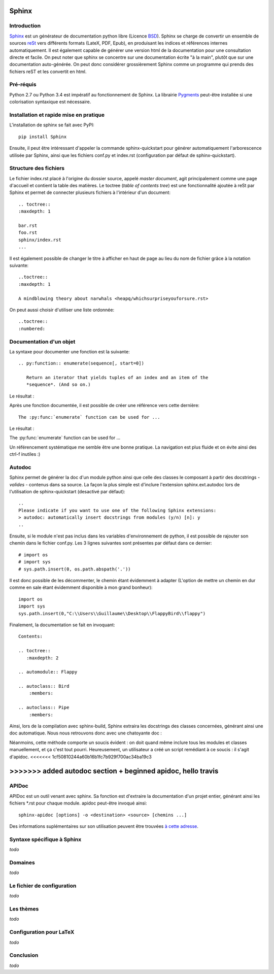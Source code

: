 Sphinx
======

Introduction
------------

`Sphinx <http://www.sphinx-doc.org/>`_ est un générateur de documentation python libre (Licence `BSD <https://en.wikipedia.org/wiki/BSD_licenses>`_).
Sphinx se charge de convertir un ensemble de sources `reSt <http://docutils.sourceforge.net/rst.html>`_ vers différents formats (LateX, PDF, Epub), en produisant les indices et références internes automatiquement.
Il est également capable de générer une version html de la documentation pour une consultation directe et facile.
On peut noter que sphinx se concentre sur une documentation écrite "à la main", plutôt que sur une documentation auto-générée.
On peut donc considérer grossièrement Sphinx comme un programme qui prends des fichiers reST et les convertit en html.

Pré-réquis 
----------
Python 2.7 ou Python 3.4 est impératif au fonctionnement de Sphinx.
La librairie `Pygments <http://pygments.org>`_  peut-être installée si une colorisation syntaxique est nécessaire.


Installation et rapide mise en pratique
---------------------------------------

L'installation de sphinx se fait avec PyPI::

	pip install Sphinx
	
Ensuite, il peut être intéressant d'appeler la commande sphinx-quickstart pour générer automatiquement l'arborescence utilisée par Sphinx, ainsi
que les fichiers conf.py et index.rst (configuration par défaut de sphinx-quickstart).

Structure des fichiers
----------------------

Le fichier index.rst placé à l'origine du dossier source, appelé *master document*, agit principalement comme une page d'accueil et contient la table des matières.
Le toctree (*table of contents tree*) est une fonctionnalité ajoutée à reSt par Sphinx et permet de connecter plusieurs fichiers à l'intérieur d'un document::
	
	.. toctree::
	:maxdepth: 1

	bar.rst
	foo.rst
	sphinx/index.rst
	...

Il est également possible de changer le titre à afficher en haut de page au lieu du nom de fichier grâce à la notation suivante::
	
	..toctree::
	:maxdepth: 1

	A mindblowing theory about narwhals <heapq/whichsurpriseyouforsure.rst>

On peut aussi choisir d'utiliser une liste ordonnée::
	
	..toctree::
	:numbered: 

Documentation d'un objet
------------------------

La syntaxe pour documenter une fonction est la suivante::

    .. py:function:: enumerate(sequence[, start=0])

       Return an iterator that yields tuples of an index and an item of the
       *sequence*. (And so on.)
   
Le résultat : 

.. py:function:: enumerate(sequence[, start=0])

   Return an iterator that yields tuples of an index and an item of the
   *sequence*. (And so on.)
  

Après une fonction documentée, il est possible de créer une référence vers cette dernière::

    The :py:func:`enumerate` function can be used for ...

Le résultat : 

The :py:func:`enumerate` function can be used for ...

Un référencement systématique me semble être une bonne pratique. La navigation est plus fluide et on évite ainsi des ctrl-f inutiles :)

Autodoc
-------

Sphinx permet de générer la doc d'un module python ainsi que celle des classes le composant à partir des docstrings - *valides* - contenus dans sa source.
La façon la plus simple est d'inclure l'extension sphinx.ext.autodoc lors de l'utilisation de sphinx-quickstart (desactivé par défaut)::
	
    ..
    Please indicate if you want to use one of the following Sphinx extensions:
    > autodoc: automatically insert docstrings from modules (y/n) [n]: y
    ..

Ensuite, si le module n'est pas inclus dans les variables d'environnement de python, il est possible de rajouter son chemin dans le fichier conf.py.
Les 3 lignes suivantes sont présentes par défaut dans ce dernier::

    # import os
    # import sys
    # sys.path.insert(0, os.path.abspath('.'))

Il est donc possible de les décommenter, le chemin étant évidemment à adapter (L'option de mettre un chemin en dur comme en sale étant évidemment disponible à mon grand bonheur)::

    import os
    import sys
    sys.path.insert(0,"C:\\Users\\Guillaume\\Desktop\\FlappyBird\\flappy")

Finalement, la documentation se fait en invoquant::

    Contents:
 
    .. toctree::
       :maxdepth: 2
 
    .. automodule:: Flappy
 
    .. autoclass:: Bird
        :members:
    
    .. autoclass:: Pipe
        :members:

Ainsi, lors de la compilation avec sphinx-build, Sphinx extraira les docstrings des classes concernées, générant ainsi une doc automatique.
Nous nous retrouvons donc avec une chatoyante doc : 

.. image:: img/flappydoc.png
   :alt: a fine doc
   :align: center

Néanmoins, cette méthode comporte un soucis évident : on doit quand même inclure tous les modules et classes manuellement, et ça c'est tout pourri.
Heureusement, un utilisateur a créé un script remédiant à ce soucis : il s'agit d'apidoc. 
<<<<<<< 1cf50810244a60b16b1fc7b929f700ac34ba19c3
    
>>>>>>> added autodoc section + beginned apidoc, hello travis
=======

APIDoc
------

APIDoc est un outil venant avec sphinx. Sa fonction est d'extraire la documentation d'un projet entier, générant ainsi les fichiers \*.rst pour chaque module.
apidoc peut-être invoqué ainsi::

    sphinx-apidoc [options] -o <destination> <source> [chemins ...]

Des informations suplémentaires sur son utilisation peuvent être trouvées `à cette adresse <http://sphinx.pocoo.org/man/sphinx-apidoc.html>`_. 

Syntaxe spécifique à Sphinx
---------------------------

*todo*

Domaines
--------

*todo*

Le fichier de configuration
---------------------------

*todo*

Les thèmes
----------

*todo*

Configuration pour LaTeX
------------------------

*todo*

Conclusion
----------

*todo*
